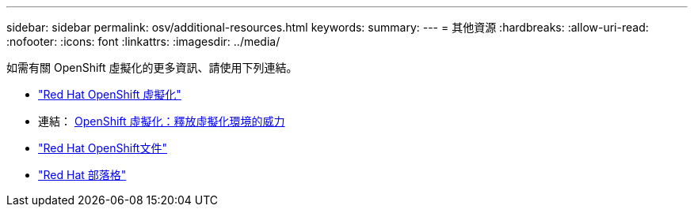 ---
sidebar: sidebar 
permalink: osv/additional-resources.html 
keywords:  
summary:  
---
= 其他資源
:hardbreaks:
:allow-uri-read: 
:nofooter: 
:icons: font
:linkattrs: 
:imagesdir: ../media/


[role="lead"]
如需有關 OpenShift 虛擬化的更多資訊、請使用下列連結。

* link:https://www.redhat.com/en/technologies/cloud-computing/openshift/virtualization["Red Hat OpenShift 虛擬化"]
* 連結： https://www.redhat.com/en/blog/openshift-virtualization-unleashing-the-power-of-cloud-native-virtual-environments[OpenShift 虛擬化：釋放虛擬化環境的威力 ]
* link:https://docs.openshift.com/container-platform/4.15/virt/about_virt/about-virt.html["Red Hat OpenShift文件"]
* link:https://www.redhat.com/en/blog/products["Red Hat 部落格"]

